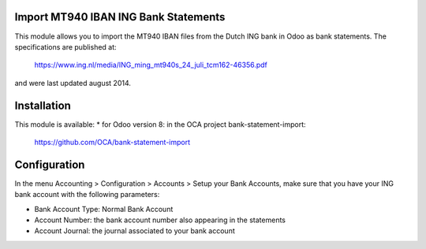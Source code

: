 Import MT940 IBAN ING Bank Statements
=====================================

This module allows you to import the MT940 IBAN files from the Dutch ING bank
in Odoo as bank statements.
The specifications are published at:
    https://www.ing.nl/media/ING_ming_mt940s_24_juli_tcm162-46356.pdf
and were last updated august 2014.

Installation
============

This module is available:
* for Odoo version 8: in the OCA project bank-statement-import: 
  https://github.com/OCA/bank-statement-import

Configuration
=============

In the menu Accounting > Configuration > Accounts > Setup your Bank Accounts,
make sure that you have your ING bank account with the following parameters:

* Bank Account Type: Normal Bank Account
* Account Number: the bank account number also appearing in the statements
* Account Journal: the journal associated to your bank account
